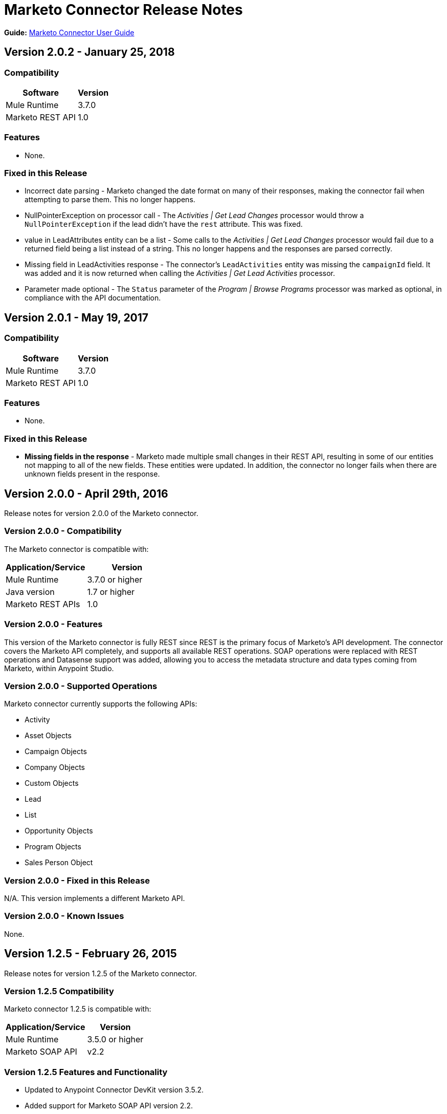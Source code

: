 = Marketo Connector Release Notes
:keywords: release notes, connectors, marketo

*Guide:* link:/mule-user-guide/v/3.8/marketo-connector[Marketo Connector User Guide]

== Version 2.0.2 - January 25, 2018

=== Compatibility

[%header%autowidth]
|===
|Software |Version
|Mule Runtime |3.7.0
|Marketo REST API |1.0
|===

=== Features

* None.

=== Fixed in this Release

* Incorrect date parsing - Marketo changed the date format on many of their responses, making the connector fail when attempting to parse them. This no longer happens.
* NullPointerException on processor call - The _Activities | Get Lead Changes_ processor would throw a `NullPointerException` if the lead didn't have the `rest` attribute. This was fixed.
* value in LeadAttributes entity can be a list - Some calls to the _Activities | Get Lead Changes_ processor would fail due to a returned field being a list instead of a string. This no longer happens and the responses are parsed correctly.
* Missing field in LeadActivities response - The connector's `LeadActivities` entity was missing the `campaignId` field. It was added and it is now returned when calling the _Activities | Get Lead Activities_ processor.
* Parameter made optional - The `Status` parameter of the _Program | Browse Programs_ processor was marked as optional, in compliance with the API documentation.

== Version 2.0.1 - May 19, 2017

=== Compatibility

[%header%autowidth.spread]
|===
|Software |Version
|Mule Runtime |3.7.0
|Marketo REST API |1.0
|===

=== Features

* None.

=== Fixed in this Release

* *Missing fields in the response* - Marketo made multiple small changes in their REST API, resulting in some of our entities not mapping to all of the new fields. These entities were updated. In addition, the connector no longer fails when there are unknown fields present in the response.

== Version 2.0.0 - April 29th, 2016

Release notes for version 2.0.0 of the Marketo connector.

=== Version 2.0.0 - Compatibility

The Marketo connector is compatible with:

|===
|Application/Service|Version

|Mule Runtime| 3.7.0 or higher
|Java version| 1.7 or higher
|Marketo REST APIs| 1.0
|===

=== Version 2.0.0 - Features

This version of the Marketo connector is fully REST since REST is the primary focus of Marketo’s API development. The connector covers the Marketo API completely, and supports all available REST operations. SOAP operations were replaced with REST operations and Datasense support was added, allowing you to access the metadata structure and data types coming from Marketo, within Anypoint Studio.

=== Version 2.0.0 - Supported Operations

Marketo connector currently supports the following APIs:

* Activity
* Asset Objects
* Campaign Objects
* Company Objects
* Custom Objects
* Lead
* List
* Opportunity Objects
* Program Objects
* Sales Person Object

=== Version 2.0.0 - Fixed in this Release

N/A. This version implements a different Marketo API.

=== Version 2.0.0 - Known Issues

None.

== Version 1.2.5 - February 26, 2015

Release notes for version 1.2.5 of the Marketo connector. 

=== Version 1.2.5 Compatibility

Marketo connector 1.2.5 is compatible with:

[%header%autowidth.spread]
|===
|Application/Service |Version
|Mule Runtime |3.5.0 or higher
|Marketo SOAP API |v2.2
|===

=== Version 1.2.5 Features and Functionality

* Updated to Anypoint Connector DevKit version 3.5.2.
* Added support for Marketo SOAP API version 2.2.

=== Version 1.2.5 Supported Operations

Marketo connector currently supports the following operations:

* deleteCustomObjects
* deleteMObjects
* describeMObject
* getCampaignsForSource
* getChannels
* getCustomObjects
* getImportToListStatus
* getLead
* getLeadActivity
* getLeadChanges
* getMultipleLeads
* getTags
* importToList
* listMObjects
* listOperation
* mergeLeads
* query
* requestCampaign
* scheduleCampaign
* syncCustomObjects
* syncLead
* syncMObjects
* syncMultipleLeads
* syncMultipleLeadsFromList

=== Version 1.2.5 Deprecated Operations

The getMObjects operation has been deprecated in this release.

=== Version 1.2.5 Fixed in this Release

None.

=== Version 1.2.5 Known Issues

Due to limitations in the query API, the LeadRecord lastUpdatedAt field can be queried using DataSense, but cannot be displayed in the results.

== See Also

* link:http://forums.mulesoft.com[Forum]
